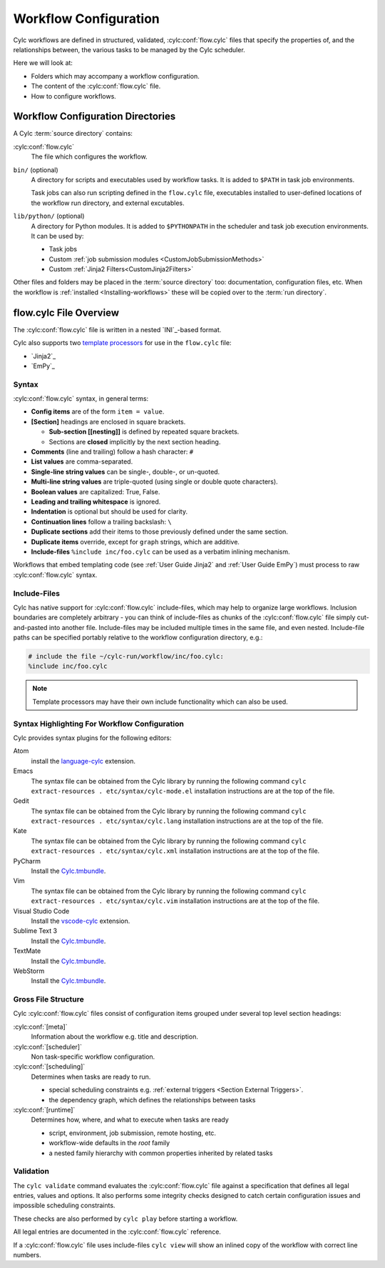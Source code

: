 .. _User Guide Configuration:

Workflow Configuration
======================

Cylc workflows are defined in structured, validated, :cylc:conf:`flow.cylc`
files that specify the properties of, and the relationships between, the
various tasks to be managed by the Cylc scheduler.

Here we will look at:

- Folders which may accompany a workflow configuration.
- The content of the :cylc:conf:`flow.cylc` file.
- How to configure workflows.


.. _WorkflowDefinitionDirectories:

Workflow Configuration Directories
----------------------------------

A Cylc :term:`source directory` contains:

:cylc:conf:`flow.cylc`
   The file which configures the workflow.

``bin/`` (optional)
   A directory for scripts and executables used by workflow tasks. It is
   added to ``$PATH`` in task job environments.

   Task jobs can also run scripting defined in the ``flow.cylc`` file,
   executables installed to user-defined locations of the workflow run
   directory, and external excutables.

``lib/python/`` (optional)
   A directory for Python modules. It is added to ``$PYTHONPATH`` in
   the scheduler and task job execution environments. It can be used by:

   - Task jobs
   - Custom :ref:`job submission modules <CustomJobSubmissionMethods>`
   - Custom :ref:`Jinja2 Filters<CustomJinja2Filters>`

Other files and folders may be placed in the :term:`source directory` too:
documentation, configuration files, etc. When the workflow is :ref:`installed
<Installing-workflows>` these will be copied over to the :term:`run directory`.

.. _FlowConfigFile:

flow.cylc File Overview
-----------------------

The :cylc:conf:`flow.cylc` file is written in a nested `INI`_-based format.

.. _template processors: https://en.wikipedia.org/wiki/Template_processor

Cylc also supports two `template processors`_ for use in the ``flow.cylc`` file:

* `Jinja2`_
* `EmPy`_


.. _Syntax:

Syntax
^^^^^^

:cylc:conf:`flow.cylc` syntax, in general terms:

- **Config items** are of the form ``item = value``.
- **[Section]** headings are enclosed in square brackets.

  - **Sub-section [[nesting]]** is defined by repeated square brackets.
  - Sections are **closed** implicitly by the next section heading.

- **Comments** (line and trailing) follow a hash character: ``#``
- **List values** are comma-separated.
- **Single-line string values** can be single-, double-, or un-quoted.
- **Multi-line string values** are triple-quoted (using
  single or double quote characters).
- **Boolean values** are capitalized: True, False.
- **Leading and trailing whitespace** is ignored.
- **Indentation** is optional but should be used for clarity.
- **Continuation lines** follow a trailing backslash: ``\``
- **Duplicate sections** add their items to those previously
  defined under the same section.
- **Duplicate items** override, except for ``graph`` strings, which are
  additive.
- **Include-files** ``%include inc/foo.cylc`` can be used as a verbatim
  inlining mechanism.

Workflows that embed templating code (see :ref:`User Guide Jinja2` and
:ref:`User Guide EmPy`) must process to raw :cylc:conf:`flow.cylc` syntax.


Include-Files
^^^^^^^^^^^^^

Cylc has native support for :cylc:conf:`flow.cylc` include-files, which may help to
organize large workflows. Inclusion boundaries are completely arbitrary -
you can think of include-files as chunks of the :cylc:conf:`flow.cylc` file simply
cut-and-pasted into another file. Include-files may be included
multiple times in the same file, and even nested. Include-file paths
can be specified portably relative to the workflow configuration directory,
e.g.:

.. code-block:: cylc

   # include the file ~/cylc-run/workflow/inc/foo.cylc:
   %include inc/foo.cylc

.. note::

   Template processors may have their own include functionality
   which can also be used.


.. _SyntaxHighlighting:

Syntax Highlighting For Workflow Configuration
^^^^^^^^^^^^^^^^^^^^^^^^^^^^^^^^^^^^^^^^^^^^^^

Cylc provides syntax plugins for the following editors:

.. _Cylc.tmbundle: https://github.com/cylc/Cylc.tmbundle
.. _vscode-cylc: https://marketplace.visualstudio.com/items?itemName=cylc.vscode-cylc
.. _language-cylc: https://atom.io/packages/language-cylc

Atom
   install the `language-cylc`_ extension.
Emacs
   The syntax file can be obtained from the Cylc library by
   running the following command
   ``cylc extract-resources . etc/syntax/cylc-mode.el``
   installation instructions are at the top of the file.
Gedit
   The syntax file can be obtained from the Cylc library by
   running the following command
   ``cylc extract-resources . etc/syntax/cylc.lang``
   installation instructions are at the top of the file.
Kate
   The syntax file can be obtained from the Cylc library by
   running the following command
   ``cylc extract-resources . etc/syntax/cylc.xml``
   installation instructions are at the top of the file.
PyCharm
   Install the `Cylc.tmbundle`_.
Vim
   The syntax file can be obtained from the Cylc library by
   running the following command
   ``cylc extract-resources . etc/syntax/cylc.vim``
   installation instructions are at the top of the file.
Visual Studio Code
   Install the `vscode-cylc`_ extension.
Sublime Text 3
   Install the `Cylc.tmbundle`_.
TextMate
   Install the `Cylc.tmbundle`_.
WebStorm
      Install the `Cylc.tmbundle`_.

Gross File Structure
^^^^^^^^^^^^^^^^^^^^

Cylc :cylc:conf:`flow.cylc` files consist of configuration items grouped under
several top level section headings:

:cylc:conf:`[meta]`
   Information about the workflow e.g. title and description.
:cylc:conf:`[scheduler]`
   Non task-specific workflow configuration.
:cylc:conf:`[scheduling]`
   Determines when tasks are ready to run.

   - special scheduling constraints e.g.
     :ref:`external triggers <Section External Triggers>`.
   - the dependency graph, which defines the relationships
     between tasks
:cylc:conf:`[runtime]`
   Determines how, where, and what to execute when tasks are ready

   - script, environment, job submission, remote hosting, etc.
   - workflow-wide defaults in the *root* family
   - a nested family hierarchy with common properties
     inherited by related tasks

.. _Validation:

Validation
^^^^^^^^^^

The ``cylc validate`` command evaluates the :cylc:conf:`flow.cylc` file
against a specification that defines all legal entries, values and options.
It also performs some integrity checks designed to catch certain configuration
issues and impossible scheduling constraints.

These checks are also performed by ``cylc play`` before starting a workflow.

All legal entries are documented in the :cylc:conf:`flow.cylc` reference.

If a :cylc:conf:`flow.cylc` file uses include-files ``cylc view`` will
show an inlined copy of the workflow with correct line numbers.

